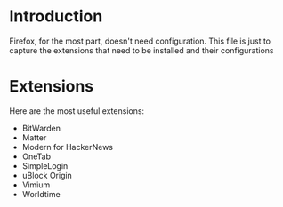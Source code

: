 * Introduction
Firefox, for the most part, doesn't need configuration. This file is just to capture the extensions that need to be installed and their configurations
* Extensions
Here are the most useful extensions:
- BitWarden
- Matter
- Modern for HackerNews
- OneTab
- SimpleLogin
- uBlock Origin
- Vimium
- Worldtime
